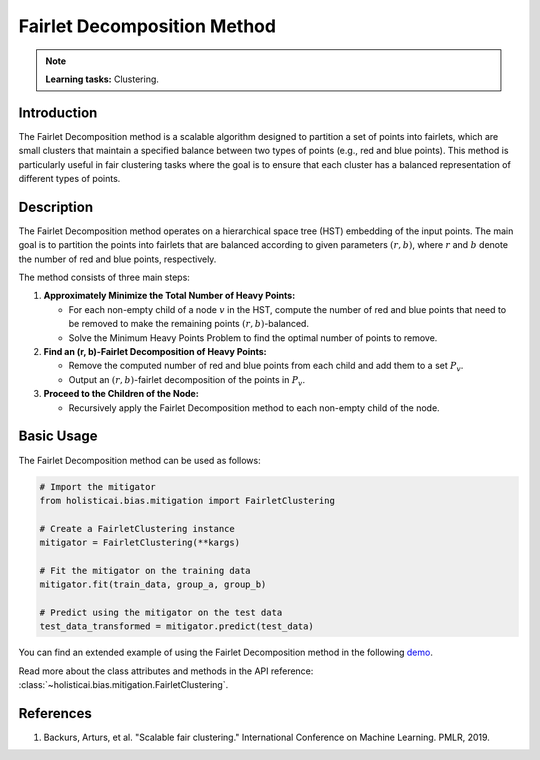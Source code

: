 Fairlet Decomposition Method
-----------------------------

.. note::
    **Learning tasks:** Clustering.

Introduction
~~~~~~~~~~~~~~~~
The Fairlet Decomposition method is a scalable algorithm designed to partition a set of points into fairlets, which are small clusters that maintain a specified balance between two types of points (e.g., red and blue points). This method is particularly useful in fair clustering tasks where the goal is to ensure that each cluster has a balanced representation of different types of points.

Description
~~~~~~~~~~~~~~~~
The Fairlet Decomposition method operates on a hierarchical space tree (HST) embedding of the input points. The main goal is to partition the points into fairlets that are balanced according to given parameters :math:`(r, b)`, where :math:`r` and :math:`b` denote the number of red and blue points, respectively.

The method consists of three main steps:

1. **Approximately Minimize the Total Number of Heavy Points:**

   - For each non-empty child of a node :math:`v` in the HST, compute the number of red and blue points that need to be removed to make the remaining points :math:`(r, b)`-balanced.
   - Solve the Minimum Heavy Points Problem to find the optimal number of points to remove.

2. **Find an (r, b)-Fairlet Decomposition of Heavy Points:**

   - Remove the computed number of red and blue points from each child and add them to a set :math:`P_v`.
   - Output an :math:`(r, b)`-fairlet decomposition of the points in :math:`P_v`.

3. **Proceed to the Children of the Node:**

   - Recursively apply the Fairlet Decomposition method to each non-empty child of the node.

Basic Usage
~~~~~~~~~~~~~~

The Fairlet Decomposition method can be used as follows:

.. code-block:: python

  # Import the mitigator
  from holisticai.bias.mitigation import FairletClustering

  # Create a FairletClustering instance
  mitigator = FairletClustering(**kargs)

  # Fit the mitigator on the training data
  mitigator.fit(train_data, group_a, group_b)

  # Predict using the mitigator on the test data
  test_data_transformed = mitigator.predict(test_data)

You can find an extended example of using the Fairlet Decomposition method in the following `demo <https://holisticai.readthedocs.io/en/latest/gallery/tutorials/bias/mitigating_bias/clustering/demos/inprocessing.html#4.-Fairlet>`_.

Read more about the class attributes and methods in the API reference: :class:`~holisticai.bias.mitigation.FairletClustering`.

References
~~~~~~~~~~~~~~~~
1. Backurs, Arturs, et al. "Scalable fair clustering." International Conference on Machine Learning. PMLR, 2019.